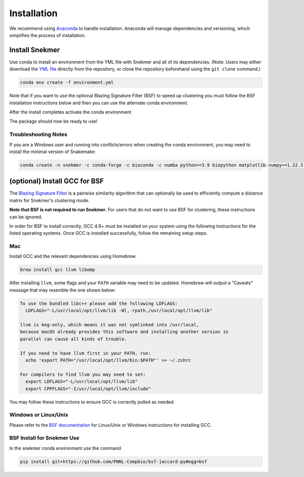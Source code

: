 Installation
============

We recommend using `Anaconda <https://www.anaconda.com/download/>`_
to handle installation. Anaconda will manage dependencies and
versioning, which simplifies the process of installation.

Install Snekmer
---------------

Use conda to install an environment from the YML file with Snekmer and
all of its dependencies. (Note: Users may either download the
`YML file <https://github.com/PNNL-CompBio/Snekmer/blob/main/environment.yml>`_
directly from the repository, or clone the repository beforehand
using the ``git clone`` command.)

.. code-block:: bash

	conda env create -f environment.yml


Note that if you want to use the optional Blazing Signature Filter (BSF) to
speed up clustering you must follow the BSF installation instructions below
and then you can use the alternate conda environment.

.. code-block:: bash
  conda env create -f environment_BSF.yml

After the install completes activate the conda environment

.. code-block:: bash
  conda activate snekmer

The package should now be ready to use!

Troubleshooting Notes
`````````````````````

If you are a Windows user and running into conflicts/errors when
creating the conda environment, you may need to install the minimal
version of Snakemake:

.. code-block:: bash

  conda create -n snekmer -c conda-forge -c bioconda -c numba python>=3.9 biopython matplotlib numpy>=1.22.3 numba>=0.56 scipy pandas seaborn snakemake-minimal==7.0 scikit-learn

.. Install Snekmer
.. ---------------

.. Activate the conda environment:

.. .. code-block:: bash

.. 	conda activate snekmer

.. Then, install Snekmer using pip (note: git clone step is optional
.. if you already have the repo cloned locally):

.. .. code-block:: bash

..   # option 1: clone repository (if you haven't already) and install
..   git clone https://github.com/PNNL-CompBio/Snekmer.git
..   pip install Snekmer

..   # option 2: direct install (no repository download required)
..   pip install git+https://github.com/PNNL-CompBio/Snekmer

(optional) Install GCC for BSF
------------------------------

The `Blazing Signature Filter <https://github.com/PNNL-Compbio/bsf-jaccard-py>`_
is a pairwise similarity algorithm that can optionally be used to efficiently
compute a distance matrix for Snekmer's clustering mode.

**Note that BSF is not required to run Snekmer.** For users that do not want
to use BSF for clustering, these instructions can be ignored.

In order for BSF to install correctly, GCC 4.9+ must be
installed on your system using the following instructions for the listed
operating systems. Once GCC is installed successfully, follow the remaining
setup steps.

Mac
```

Install GCC and the relevant dependencies using Homebrew.

.. code-block:: bash

  brew install gcc llvm libomp

After installing ``llvm``, some flags and your ``PATH`` variable may need to
be updated. Homebrew will output a "Caveats" message that may resemble the one
shown below:

.. code-block:: none

  To use the bundled libc++ please add the following LDFLAGS:
    LDFLAGS="-L/usr/local/opt/llvm/lib -Wl,-rpath,/usr/local/opt/llvm/lib"

  llvm is keg-only, which means it was not symlinked into /usr/local,
  because macOS already provides this software and installing another version in
  parallel can cause all kinds of trouble.

  If you need to have llvm first in your PATH, run:
    echo 'export PATH="/usr/local/opt/llvm/bin:$PATH"' >> ~/.zshrc

  For compilers to find llvm you may need to set:
    export LDFLAGS="-L/usr/local/opt/llvm/lib"
    export CPPFLAGS="-I/usr/local/opt/llvm/include"

You may follow these instructions to ensure GCC is correctly pulled as needed.

Windows or Linux/Unix
`````````````````````

Please refer to the
`BSF documentation <https://github.com/PNNL-Compbio/bsf-jaccard-py#install-gcc-49-or-newers>`_
for Linux/Unix or Windows instructions for installing GCC.

BSF Install for Snekmer Use
`````````````````````
In the snekmer conda environment use the command

.. code-block:: bash

   pip install git+https://github.com/PNNL-Compbio/bsf-jaccard-py#egg=bsf
